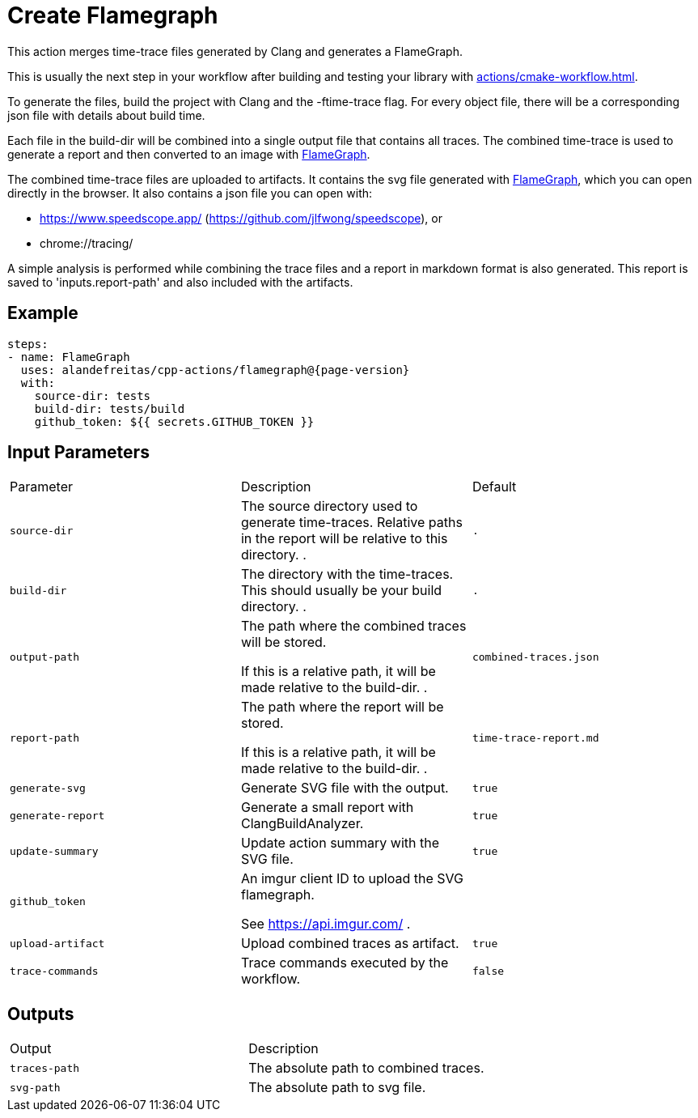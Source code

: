 = Create Flamegraph [[flamegraph]]
:reftext: Create Flamegraph
:navtitle: Create Flamegraph Action
// This flamegraph.adoc file is automatically generated.
// Edit parse_actions.py instead.

This action merges time-trace files generated by Clang and generates a FlameGraph.

This is usually the next step in your workflow after building and testing your library with 
xref:actions/cmake-workflow.adoc[].

To generate the files, build the project with Clang and the -ftime-trace flag.
For every object file, there will be a corresponding json file with details about build time.

Each file in the build-dir will be combined into a single output file that contains
all traces. The combined time-trace is used to generate a report and then converted to an image with 
https://github.com/brendangregg/FlameGraph[FlameGraph].

The combined time-trace files are uploaded to artifacts. It contains the svg 
file generated with https://github.com/brendangregg/FlameGraph[FlameGraph], which you can open directly 
in the browser. It also contains a json file you can open with:

- https://www.speedscope.app/ (https://github.com/jlfwong/speedscope), or
- chrome://tracing/

A simple analysis is performed while combining the trace files and a report in markdown format is
also generated. This report is saved to 'inputs.report-path' and also included with the artifacts.


== Example

[source,yml,subs="attributes+"]
----
steps:
- name: FlameGraph
  uses: alandefreitas/cpp-actions/flamegraph@{page-version}
  with:
    source-dir: tests
    build-dir: tests/build
    github_token: ${{ secrets.GITHUB_TOKEN }}
----

== Input Parameters

|===
|Parameter |Description |Default
|`source-dir` |The source directory used to generate time-traces. Relative paths in the report will be relative to this
directory.
. |`.`
|`build-dir` |The directory with the time-traces. This should usually be your build directory.
. |`.`
|`output-path` |The path where the combined traces will be stored.

If this is a relative path, it will be made relative to the build-dir.
. |`combined-traces.json`
|`report-path` |The path where the report will be stored.

If this is a relative path, it will be made relative to the build-dir.
. |`time-trace-report.md`
|`generate-svg` |Generate SVG file with the output. |`true`
|`generate-report` |Generate a small report with ClangBuildAnalyzer. |`true`
|`update-summary` |Update action summary with the SVG file. |`true`
|`github_token` |An imgur client ID to upload the SVG flamegraph.

See https://api.imgur.com/
. |
|`upload-artifact` |Upload combined traces as artifact. |`true`
|`trace-commands` |Trace commands executed by the workflow. |`false`
|===

== Outputs

|===
|Output |Description
|`traces-path` |The absolute path to combined traces.
|`svg-path` |The absolute path to svg file.
|===
